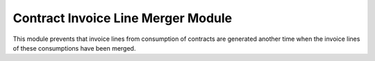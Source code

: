 Contract Invoice Line Merger Module
###################################

This module prevents that invoice lines from consumption of contracts are
generated another time when the invoice lines of these consumptions have
been merged.
